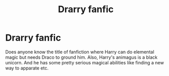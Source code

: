 #+TITLE: Drarry fanfic

* Drarry fanfic
:PROPERTIES:
:Author: Sanjh13
:Score: 0
:DateUnix: 1535838372.0
:DateShort: 2018-Sep-02
:END:
Does anyone know the title of fanfiction where Harry can do elemental magic but needs Draco to ground him. Also, Harry's animagus is a black unicorn. And he has some pretty serious magical abilities like finding a new way to apparate etc.

